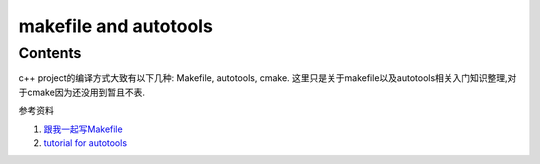 makefile and autotools
===================================

Contents
--------

c++ project的编译方式大致有以下几种: Makefile, autotools, cmake. 这里只是关于makefile以及autotools相关入门知识整理,对于cmake因为还没用到暂且不表.

参考资料    

1. `跟我一起写Makefile <https://seisman.github.io/how-to-write-makefile/introduction.html#>`_
2. `tutorial for autotools <https://elinux.org/images/4/43/Petazzoni.pdf>`_